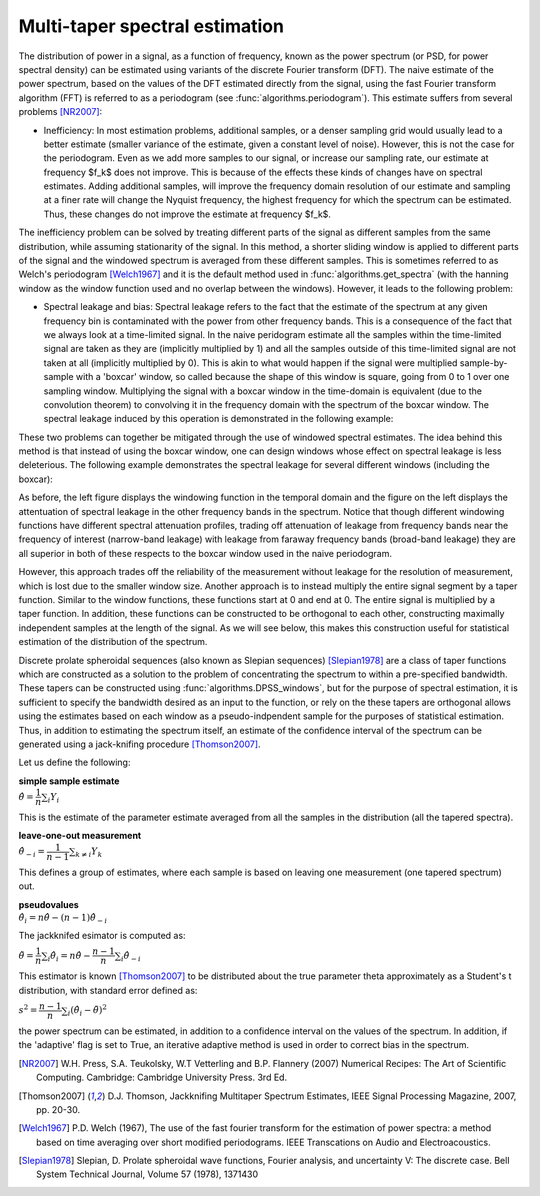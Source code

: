 ===============================
Multi-taper spectral estimation
===============================

The distribution of power in a signal, as a function of frequency, known as the
power spectrum (or PSD, for power spectral density) can be estimated using
variants of the discrete Fourier transform (DFT). The naive estimate of the
power spectrum, based on the values of the DFT estimated directly from the
signal, using the fast Fourier transform algorithm (FFT) is referred to as a
periodogram (see :func:`algorithms.periodogram`). This estimate suffers from
several problems [NR2007]_:

- Inefficiency: In most estimation problems, additional samples, or a denser
  sampling grid would usually lead to a better estimate (smaller variance of
  the estimate, given a constant level of noise). However, this is not the case
  for the periodogram. Even as we add more samples to our signal, or increase
  our sampling rate, our estimate at frequency $f_k$ does not improve. This is
  because of the effects these kinds of changes have on spectral
  estimates. Adding additional samples, will improve the frequency domain
  resolution of our estimate and sampling at a finer rate will change the
  Nyquist frequency, the highest frequency for which the spectrum can be
  estimated. Thus, these changes do not improve the estimate at frequency
  $f_k$.  

The inefficiency problem can be solved by treating different parts of the
signal as different samples from the same distribution, while assuming
stationarity of the signal. In this method, a shorter sliding window is applied
to different parts of the signal and the windowed spectrum is averaged from
these different samples. This is sometimes referred to as Welch's periodogram
[Welch1967]_ and it is the default method used in
:func:`algorithms.get_spectra` (with the hanning window as the window function
used and no overlap between the windows).  However, it leads to the following
problem:

- Spectral leakage and bias: Spectral leakage refers to the fact that the
  estimate of the spectrum at any given frequency bin is contaminated with the
  power from other frequency bands. This is a consequence of the fact that we
  always look at a time-limited signal. In the naive peridogram estimate all
  the samples within the time-limited signal are taken as they are (implicitly
  multiplied by 1) and all the samples outside of this time-limited signal are
  not taken at all (implicitly multiplied by 0). This is akin to what would
  happen if the signal were multiplied sample-by-sample with a 'boxcar' window,
  so called because the shape of this window is square, going from 0 to 1 over
  one sampling window. Multiplying the signal with a boxcar window in the
  time-domain is equivalent (due to the convolution theorem) to convolving it
  in the frequency domain with the spectrum of the boxcar window. The spectral
  leakage induced by this operation is demonstrated in the following example:

.. plot:: examples/boxcar_inspect.py
   :include-source:

   The figure on the left shows a boxcar window and the figure on the right
   shows the spectrum of the boxcar function (in dB units, relative to the
   frequency band of interest).  
   
These two problems can together be mitigated through the use of windowed
spectral estimates. The idea behind this method is that instead of using the
boxcar window, one can design windows whose effect on spectral leakage is less
deleterious. The following example demonstrates the spectral leakage for several
different windows (including the boxcar):

.. plot:: examples/window_compare.py
   :include-source:
 
As before, the left figure displays the windowing function in the temporal
domain and the figure on the left displays the attentuation of spectral leakage
in the other frequency bands in the spectrum. Notice that though different
windowing functions have different spectral attenuation profiles, trading off
attenuation of leakage from frequency bands near the frequency of interest
(narrow-band leakage) with leakage from faraway frequency bands (broad-band
leakage) they are all superior in both of these respects to the boxcar window
used in the naive periodogram. 


However, this approach trades off the reliability of the measurement without
leakage for the resolution of measurement, which is lost due to the smaller
window size. Another approach is to instead multiply the entire signal segment
by a taper function. Similar to the window functions, these functions start at
0 and end at 0. The entire signal is multiplied by a taper function. In
addition, these functions can be constructed to be orthogonal to each other,
constructing maximally independent samples at the length of the signal. As we
will see below, this makes this construction useful for statistical estimation
of the distribution of the spectrum.

Discrete prolate spheroidal sequences (also known as Slepian sequences)
[Slepian1978]_ are a class of taper functions which are constructed as a
solution to the problem of concentrating the spectrum to within a pre-specified
bandwidth. These tapers can be constructed using
:func:`algorithms.DPSS_windows`, but for the purpose of spectral estimation, it
is sufficient to specify the bandwidth desired as an input to the function, or
rely on the these tapers are orthogonal allows using the estimates based on
each window as a pseudo-indpendent sample for the purposes of statistical
estimation. Thus, in addition to estimating the spectrum itself, an estimate of
the confidence interval of the spectrum can be generated using a jack-knifing
procedure [Thomson2007]_.

Let us define the following:

| **simple sample estimate**
| :math:`\hat{\theta} = \dfrac{1}{n}\sum_i Y_i`

This is the estimate of the parameter estimate averaged from all the samples in
the distribution (all the tapered spectra).

| **leave-one-out measurement**
| :math:`\hat{\theta}_{-i} = \dfrac{1}{n-1}\sum_{k \neq i}Y_k`

This defines a group of estimates, where each sample is based on leaving one
measurement (one tapered spectrum) out.

| **pseudovalues**
| :math:`\hat{\theta}_i = n\hat{\theta} - (n-1)\hat{\theta}_{-i}`

The jackknifed esimator is computed as:

:math:`\tilde{\theta} = \dfrac{1}{n}\sum_i \hat{\theta}_i = n\hat{\theta} - \dfrac{n-1}{n}\sum_i \hat{\theta}_{-i}`

This estimator is known [Thomson2007]_ to be distributed about the true parameter \theta approximately as a Student's t distribution, with standard error defined as:

:math:`s^{2} = \dfrac{n-1}{n}\sum_i \left(\hat{\theta}_i - \tilde{\theta}\right)^{2}`


the power spectrum can be estimated, in addition to a confidence interval on
the values of the spectrum. In addition, if the 'adaptive' flag is set to True,
an iterative adaptive method is used in order to correct bias in the spectrum.


.. plot:: examples/multi_taper_sdf.py
   :include-source:


.. [NR2007] W.H. Press, S.A. Teukolsky, W.T Vetterling and B.P. Flannery (2007)
   	    Numerical Recipes: The Art of Scientific Computing. Cambridge:
   	    Cambridge University Press. 3rd Ed.

.. [Thomson2007] D.J. Thomson, Jackknifing Multitaper Spectrum Estimates, IEEE
   		 Signal Processing Magazine, 2007, pp. 20-30.

.. [Welch1967] P.D. Welch (1967), The use of the fast fourier transform for the
   	       estimation of power spectra: a method based on time averaging
   	       over short modified periodograms. IEEE Transcations on Audio and
   	       Electroacoustics.

.. [Slepian1978] Slepian, D. Prolate spheroidal wave functions, Fourier
		 analysis, and uncertainty V: The discrete case. Bell System
		 Technical Journal, Volume 57 (1978), 1371430
